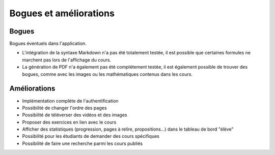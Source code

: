 ========================
Bogues et améliorations
========================

#######
Bogues
#######

Bogues éventuels dans l'application.

* L'intégration de la syntaxe Markdown n'a pas été totalement testée, il est possible que certaines formules ne marchent pas lors de l'affichage du cours.
* La génération de PDF n'a également pas été complétement testée, il est également possible de trouver des bogues, comme avec les images ou  les mathématiques contenus dans les cours.

#############
Améliorations
#############

* Implémentation complète de l'authentification
* Possibilité de changer l'ordre des pages
* Possibilité de téléverser des vidéos et des images
* Proposer des exercices en lien avec le cours
* Afficher des statistiques (progression, pages à relire, propositions...) dans le tableau de bord "élève"
* Possibilité pour les étudiants de demander des cours spécifiques
* Possibilité de faire une recherche parmi les cours publiés